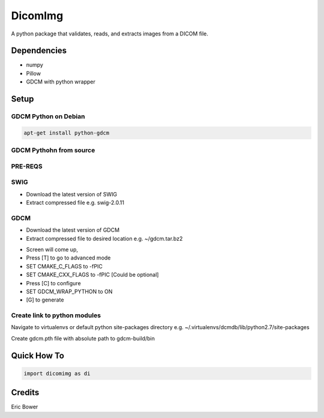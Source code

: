 
DicomImg
========

A python package that validates, reads, and extracts images from a DICOM file.

Dependencies 
------------
- numpy
- Pillow
- GDCM with python wrapper

Setup
-----

GDCM Python on Debian
~~~~~~~~~~~~~~~~~~~~~

.. code:: 
    
    apt-get install python-gdcm

GDCM Pythohn from source
~~~~~~~~~~~~~~~~~~~~~~~~


PRE-REQS
~~~~~~~~

.. code::
	$ apt-get install cmake-curses-gui
	$ apt-get install libpcre3 libpcre3-dev

SWIG
~~~~

* Download the latest version of SWIG
* Extract compressed file e.g. swig-2.0.11

.. code::
	$ cd swig-2.0.11
	$ ./configure
	$ make
	$ make install


GDCM
~~~~

* Download the latest version of GDCM
* Extract compressed file to desired location e.g. ~/gdcm.tar.bz2

.. code::
	$ mkdir gdcm-build
	$ cd gdcm
	$ rm CMakeCache.txt
	$ cd ../gdcm-build
	$ ccmake ../gdcm


* Screen will come up,
* Press [T] to go to advanced mode
* SET CMAKE\_C\_FLAGS to -fPIC
* SET CMAKE\_CXX\_FLAGS to -fPIC [Could be optional]
* Press [C] to configure
* SET GDCM\_WRAP\_PYTHON to ON
* [G] to generate

.. code::
	$ make
	$ sudo make install

Create link to python modules
~~~~~~~~~~~~~~~~~~~~~~~~~~~~~

Navigate to virtualenvs or 
default python site-packages directory 
e.g. ~/.virtualenvs/dcmdb/lib/python2.7/site-packages

Create gdcm.pth file with absolute path to gdcm-build/bin

.. code::
	/home/{user}/gdcm-build/bin

Quick How To
------------

.. code:: python

    import dicomimg as di

Credits
-------

Eric Bower